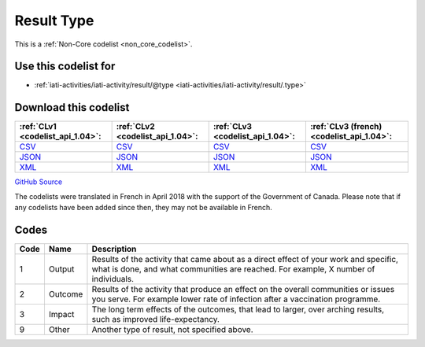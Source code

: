 Result Type
===========






This is a :ref:`Non-Core codelist <non_core_codelist>`.



Use this codelist for
---------------------

* :ref:`iati-activities/iati-activity/result/@type <iati-activities/iati-activity/result/.type>`



Download this codelist
----------------------

.. list-table::
   :header-rows: 1

   * - :ref:`CLv1 <codelist_api_1.04>`:
     - :ref:`CLv2 <codelist_api_1.04>`:
     - :ref:`CLv3 <codelist_api_1.04>`:
     - :ref:`CLv3 (french) <codelist_api_1.04>`:

   * - `CSV <../downloads/clv1/codelist/ResultType.csv>`__
     - `CSV <../downloads/clv2/csv/en/ResultType.csv>`__
     - `CSV <../downloads/clv3/csv/en/ResultType.csv>`__
     - `CSV <../downloads/clv3/csv/fr/ResultType.csv>`__

   * - `JSON <../downloads/clv1/codelist/ResultType.json>`__
     - `JSON <../downloads/clv2/json/en/ResultType.json>`__
     - `JSON <../downloads/clv3/json/en/ResultType.json>`__
     - `JSON <../downloads/clv3/json/fr/ResultType.json>`__

   * - `XML <../downloads/clv1/codelist/ResultType.xml>`__
     - `XML <../downloads/clv2/xml/ResultType.xml>`__
     - `XML <../downloads/clv3/xml/ResultType.xml>`__
     - `XML <../downloads/clv3/xml/ResultType.xml>`__

`GitHub Source <https://github.com/IATI/IATI-Codelists-NonEmbedded/blob/master/xml/ResultType.xml>`__



The codelists were translated in French in April 2018 with the support of the Government of Canada. Please note that if any codelists have been added since then, they may not be available in French.

Codes
-----

.. _ResultType:
.. list-table::
   :header-rows: 1


   * - Code
     - Name
     - Description

   
       
   * - 1   
       
     - Output
     - Results of the activity that came about as a direct effect of your work and specific, what is done, and what communities are reached. For example, X number of individuals.
   
       
   * - 2   
       
     - Outcome
     - Results of the activity that produce an effect on the overall communities or issues you serve. For example lower rate of infection after a vaccination programme.
   
       
   * - 3   
       
     - Impact
     - The long term effects of the outcomes, that lead to larger, over arching results, such as improved life-expectancy.
   
       
   * - 9   
       
     - Other
     - Another type of result, not specified above.
   

